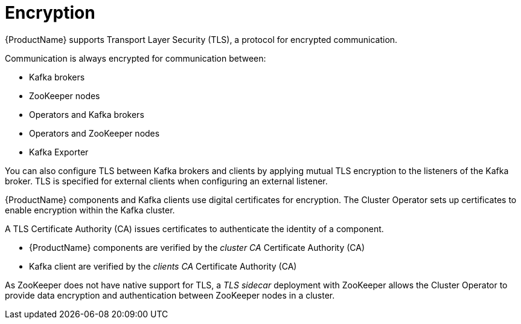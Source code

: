 // Module included in the following assemblies:
//
// overview/assembly-security-overview.adoc

[id="security-configuration-encryption_{context}"]
= Encryption

{ProductName} supports Transport Layer Security (TLS), a protocol for encrypted communication.

Communication is always encrypted for communication between:

* Kafka brokers
* ZooKeeper nodes
* Operators and Kafka brokers
* Operators and ZooKeeper nodes
* Kafka Exporter

You can also configure TLS between Kafka brokers and clients by applying mutual TLS encryption to the listeners of the Kafka broker.
TLS is specified for external clients when configuring an external listener.

{ProductName} components and Kafka clients use digital certificates for encryption.
The Cluster Operator sets up certificates to enable encryption within the Kafka cluster.

A TLS Certificate Authority (CA) issues certificates to authenticate the identity of a component.

* {ProductName} components are verified by the _cluster CA_ Certificate Authority (CA)
* Kafka client are verified by the _clients CA_ Certificate Authority (CA)

As ZooKeeper does not have native support for TLS, a _TLS sidecar_ deployment with ZooKeeper allows the Cluster Operator to provide data encryption and authentication between ZooKeeper nodes in a cluster.
